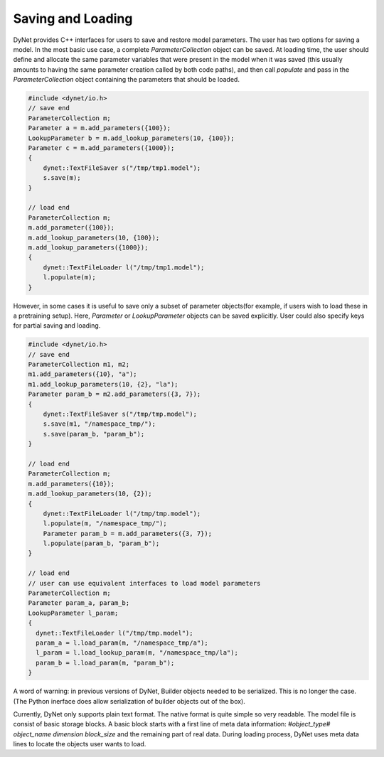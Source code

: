 Saving and Loading
~~~~~~~~~~~~~~~~~~

DyNet provides C++ interfaces for users to save and restore model parameters. The user has two options for saving a model. In the most basic use case, a complete `ParameterCollection` object can be saved. At loading time, the user should define and allocate the same parameter variables that were present in the model when it was saved (this usually amounts to having the same parameter creation called by both code paths), and then call `populate` and pass in the `ParameterCollection` object containing the parameters that should be loaded.

.. code:: cpp

    #include <dynet/io.h>
    // save end
    ParameterCollection m;
    Parameter a = m.add_parameters({100});
    LookupParameter b = m.add_lookup_parameters(10, {100});
    Parameter c = m.add_parameters({1000});
    {
        dynet::TextFileSaver s("/tmp/tmp1.model");
        s.save(m);
    }

    // load end
    ParameterCollection m;
    m.add_parameter({100});
    m.add_lookup_parameters(10, {100});
    m.add_lookup_parameters({1000});
    {
        dynet::TextFileLoader l("/tmp/tmp1.model");
        l.populate(m);
    }


However, in some cases it is useful to save only a subset of parameter objects(for example, if users wish to load these in a pretraining setup). Here, `Parameter` or `LookupParameter` objects can be saved explicitly. User could also specify keys for partial saving and loading.

.. code:: cpp

    #include <dynet/io.h>
    // save end
    ParameterCollection m1, m2;
    m1.add_parameters({10}, "a");
    m1.add_lookup_parameters(10, {2}, "la");
    Parameter param_b = m2.add_parameters({3, 7});
    {
        dynet::TextFileSaver s("/tmp/tmp.model");
        s.save(m1, "/namespace_tmp/");
        s.save(param_b, "param_b");
    }

    // load end
    ParameterCollection m;
    m.add_parameters({10});
    m.add_lookup_parameters(10, {2});
    {
        dynet::TextFileLoader l("/tmp/tmp.model");
        l.populate(m, "/namespace_tmp/");
        Parameter param_b = m.add_parameters({3, 7});
        l.populate(param_b, "param_b");
    }

    // load end
    // user can use equivalent interfaces to load model parameters
    ParameterCollection m;
    Parameter param_a, param_b;
    LookupParameter l_param;
    {
      dynet::TextFileLoader l("/tmp/tmp.model");
      param_a = l.load_param(m, "/namespace_tmp/a");
      l_param = l.load_lookup_param(m, "/namespace_tmp/la");
      param_b = l.load_param(m, "param_b");
    }


A word of warning: in previous versions of DyNet, Builder objects needed to be serialized. This is no longer the case. (The Python inerface does allow serialization of builder objects out of the box).

Currently, DyNet only supports plain text format. The native format is quite simple so very readable. The model file is consist of basic storage blocks. A basic block starts with a first line of meta data information: `#object_type# object_name dimension block_size` and the remaining part of real data. During loading process, DyNet uses meta data lines to locate the objects user wants to load.
